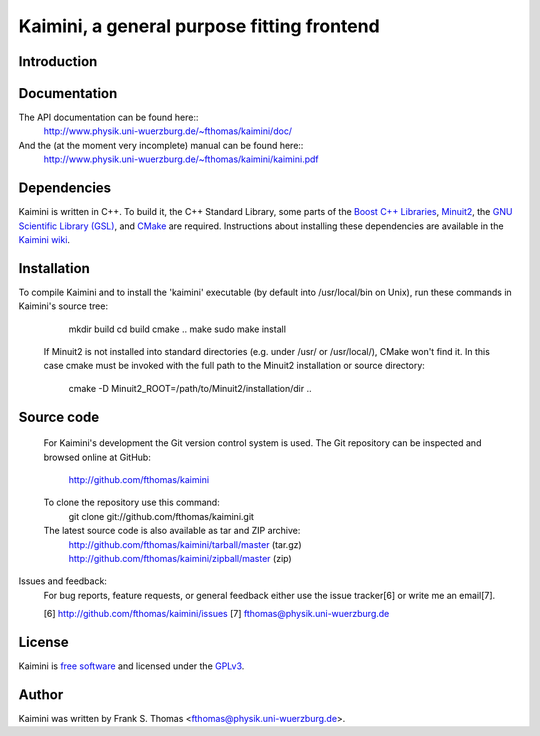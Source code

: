 Kaimini, a general purpose fitting frontend
===========================================

Introduction
------------

Documentation
-------------

The API documentation can be found here::
  http://www.physik.uni-wuerzburg.de/~fthomas/kaimini/doc/

And the (at the moment very incomplete) manual can be found here::
  http://www.physik.uni-wuerzburg.de/~fthomas/kaimini/kaimini.pdf

Dependencies
------------

Kaimini is written in C++. To build it, the C++ Standard Library, some
parts of the `Boost C++ Libraries`_, `Minuit2`_, the `GNU Scientific
Library (GSL)`_, and `CMake`_ are required. Instructions about
installing these dependencies are available in the `Kaimini wiki`_.

.. _Boost C++ Libraries: http://www.boost.org/
.. _Minuit2: http://www.cern.ch/minuit
.. _GNU Scientific Library (GSL): http://www.gnu.org/software/gsl/
.. _CMake: http://www.cmake.org/
.. _Kaimini wiki: http://wiki.github.com/fthomas/kaimini/installing-dependencies

Installation
------------

To compile Kaimini and to install the 'kaimini' executable (by default
into /usr/local/bin on Unix), run these commands in Kaimini's source
tree:
    mkdir build
    cd build
    cmake ..
    make
    sudo make install

  If Minuit2 is not installed into standard directories (e.g. under
  /usr/ or /usr/local/), CMake won't find it. In this case cmake must be
  invoked with the full path to the Minuit2 installation or source
  directory:
    cmake -D Minuit2_ROOT=/path/to/Minuit2/installation/dir ..

Source code
-----------
  For Kaimini's development the Git version control system is used. The
  Git repository can be inspected and browsed online at GitHub:
    http://github.com/fthomas/kaimini

  To clone the repository use this command:
    git clone git://github.com/fthomas/kaimini.git

  The latest source code is also available as tar and ZIP archive:
    http://github.com/fthomas/kaimini/tarball/master (tar.gz)
    http://github.com/fthomas/kaimini/zipball/master (zip)

Issues and feedback:
  For bug reports, feature requests, or general feedback either use the
  issue tracker[6] or write me an email[7].

  [6] http://github.com/fthomas/kaimini/issues
  [7] fthomas@physik.uni-wuerzburg.de

License
-------

Kaimini is `free software`_ and licensed under the `GPLv3`_.

.. _free software: http://www.gnu.org/philosophy/free-sw.html
.. _GPLv3: http://www.gnu.org/licenses/gpl-3.0.html
      or see the file COPYING in Kaimini's source tree

Author
------

Kaimini was written by Frank S. Thomas <fthomas@physik.uni-wuerzburg.de>.
